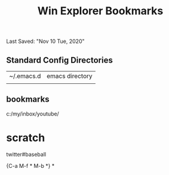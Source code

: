 #+TITLE: Win Explorer Bookmarks
Last Saved: "Nov 10 Tue, 2020"


** Standard Config Directories

| ~/.emacs.d | emacs directory |
|            |                 |

** bookmarks


c:/my/inbox/youtube/

* scratch

 twitter#baseball

 {C-a M-f * M-b *}
*
